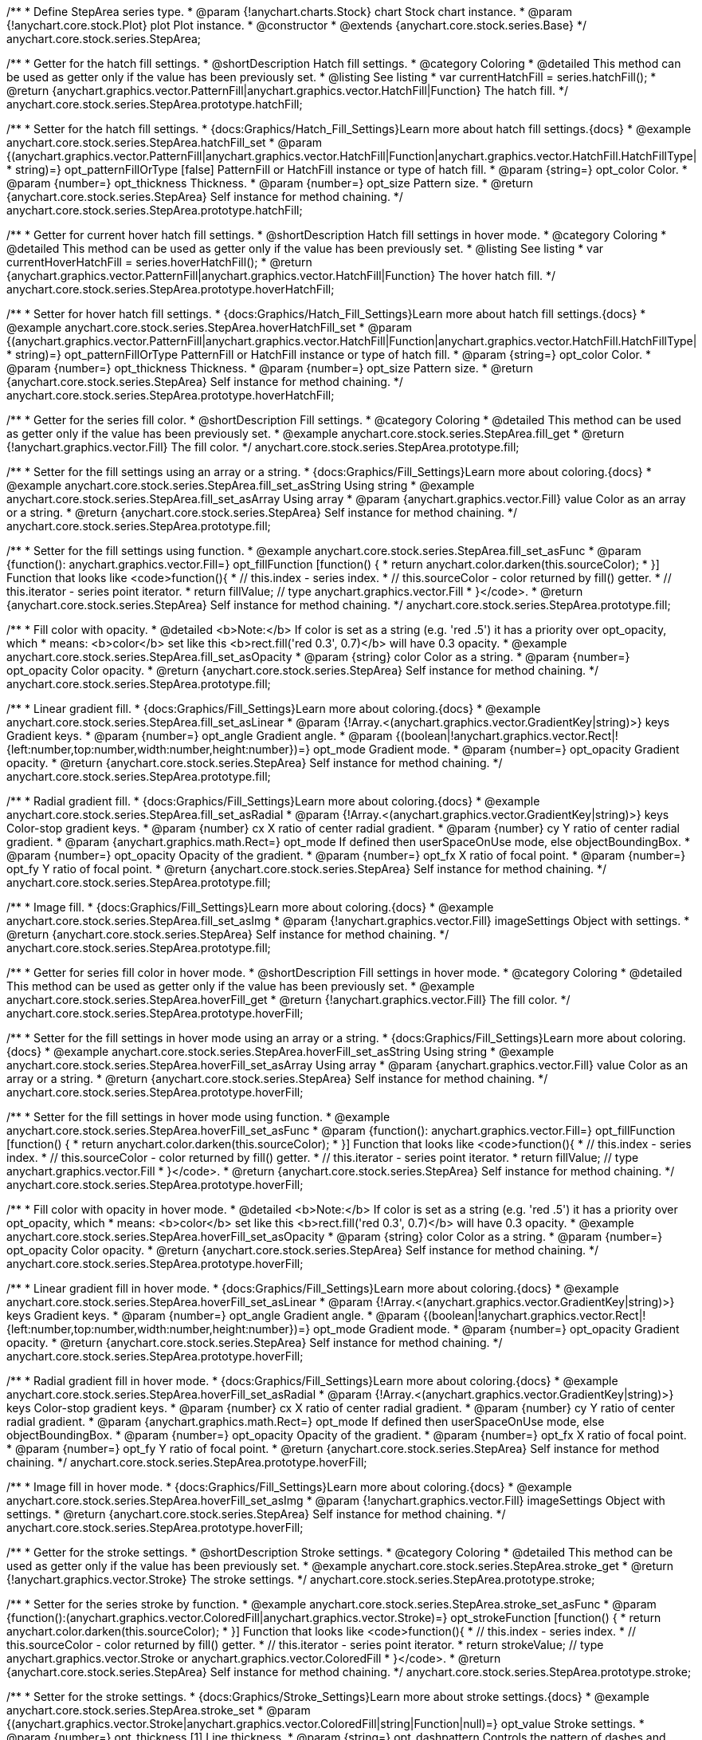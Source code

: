 /**
 * Define StepArea series type.
 * @param {!anychart.charts.Stock} chart Stock chart instance.
 * @param {!anychart.core.stock.Plot} plot Plot instance.
 * @constructor
 * @extends {anychart.core.stock.series.Base}
 */
anychart.core.stock.series.StepArea;


//----------------------------------------------------------------------------------------------------------------------
//
//  anychart.core.stock.series.StepArea.prototype.hatchFill
//
//----------------------------------------------------------------------------------------------------------------------

/**
 * Getter for the hatch fill settings.
 * @shortDescription Hatch fill settings.
 * @category Coloring
 * @detailed This method can be used as getter only if the value has been previously set.
 * @listing See listing
 * var currentHatchFill = series.hatchFill();
 * @return {anychart.graphics.vector.PatternFill|anychart.graphics.vector.HatchFill|Function} The hatch fill.
 */
anychart.core.stock.series.StepArea.prototype.hatchFill;

/**
 * Setter for the hatch fill settings.
 * {docs:Graphics/Hatch_Fill_Settings}Learn more about hatch fill settings.{docs}
 * @example anychart.core.stock.series.StepArea.hatchFill_set
 * @param {(anychart.graphics.vector.PatternFill|anychart.graphics.vector.HatchFill|Function|anychart.graphics.vector.HatchFill.HatchFillType|
 * string)=} opt_patternFillOrType [false] PatternFill or HatchFill instance or type of hatch fill.
 * @param {string=} opt_color Color.
 * @param {number=} opt_thickness Thickness.
 * @param {number=} opt_size Pattern size.
 * @return {anychart.core.stock.series.StepArea} Self instance for method chaining.
 */
anychart.core.stock.series.StepArea.prototype.hatchFill;


//----------------------------------------------------------------------------------------------------------------------
//
//  anychart.core.stock.series.StepArea.prototype.hoverHatchFill
//
//----------------------------------------------------------------------------------------------------------------------

/**
 * Getter for current hover hatch fill settings.
 * @shortDescription Hatch fill settings in hover mode.
 * @category Coloring
 * @detailed This method can be used as getter only if the value has been previously set.
 * @listing See listing
 * var currentHoverHatchFill = series.hoverHatchFill();
 * @return {anychart.graphics.vector.PatternFill|anychart.graphics.vector.HatchFill|Function} The hover hatch fill.
 */
anychart.core.stock.series.StepArea.prototype.hoverHatchFill;

/**
 * Setter for hover hatch fill settings.
 * {docs:Graphics/Hatch_Fill_Settings}Learn more about hatch fill settings.{docs}
 * @example anychart.core.stock.series.StepArea.hoverHatchFill_set
 * @param {(anychart.graphics.vector.PatternFill|anychart.graphics.vector.HatchFill|Function|anychart.graphics.vector.HatchFill.HatchFillType|
 * string)=} opt_patternFillOrType PatternFill or HatchFill instance or type of hatch fill.
 * @param {string=} opt_color Color.
 * @param {number=} opt_thickness Thickness.
 * @param {number=} opt_size Pattern size.
 * @return {anychart.core.stock.series.StepArea} Self instance for method chaining.
 */
anychart.core.stock.series.StepArea.prototype.hoverHatchFill;


//----------------------------------------------------------------------------------------------------------------------
//
//  anychart.core.stock.series.StepArea.prototype.fill
//
//----------------------------------------------------------------------------------------------------------------------

/**
 * Getter for the series fill color.
 * @shortDescription Fill settings.
 * @category Coloring
 * @detailed This method can be used as getter only if the value has been previously set.
 * @example anychart.core.stock.series.StepArea.fill_get
 * @return {!anychart.graphics.vector.Fill} The fill color.
 */
anychart.core.stock.series.StepArea.prototype.fill;

/**
 * Setter for the fill settings using an array or a string.
 * {docs:Graphics/Fill_Settings}Learn more about coloring.{docs}
 * @example anychart.core.stock.series.StepArea.fill_set_asString Using string
 * @example anychart.core.stock.series.StepArea.fill_set_asArray Using array
 * @param {anychart.graphics.vector.Fill} value Color as an array or a string.
 * @return {anychart.core.stock.series.StepArea} Self instance for method chaining.
 */
anychart.core.stock.series.StepArea.prototype.fill;

/**
 * Setter for the fill settings using function.
 * @example anychart.core.stock.series.StepArea.fill_set_asFunc
 * @param {function(): anychart.graphics.vector.Fill=} opt_fillFunction [function() {
 *  return anychart.color.darken(this.sourceColor);
 * }] Function that looks like <code>function(){
 *    // this.index - series index.
 *    // this.sourceColor - color returned by fill() getter.
 *    // this.iterator - series point iterator.
 *    return fillValue; // type anychart.graphics.vector.Fill
 * }</code>.
 * @return {anychart.core.stock.series.StepArea} Self instance for method chaining.
 */
anychart.core.stock.series.StepArea.prototype.fill;

/**
 * Fill color with opacity.
 * @detailed <b>Note:</b> If color is set as a string (e.g. 'red .5') it has a priority over opt_opacity, which
 * means: <b>color</b> set like this <b>rect.fill('red 0.3', 0.7)</b> will have 0.3 opacity.
 * @example anychart.core.stock.series.StepArea.fill_set_asOpacity
 * @param {string} color Color as a string.
 * @param {number=} opt_opacity Color opacity.
 * @return {anychart.core.stock.series.StepArea} Self instance for method chaining.
 */
anychart.core.stock.series.StepArea.prototype.fill;

/**
 * Linear gradient fill.
 * {docs:Graphics/Fill_Settings}Learn more about coloring.{docs}
 * @example anychart.core.stock.series.StepArea.fill_set_asLinear
 * @param {!Array.<(anychart.graphics.vector.GradientKey|string)>} keys Gradient keys.
 * @param {number=} opt_angle Gradient angle.
 * @param {(boolean|!anychart.graphics.vector.Rect|!{left:number,top:number,width:number,height:number})=} opt_mode Gradient mode.
 * @param {number=} opt_opacity Gradient opacity.
 * @return {anychart.core.stock.series.StepArea} Self instance for method chaining.
 */
anychart.core.stock.series.StepArea.prototype.fill;

/**
 * Radial gradient fill.
 * {docs:Graphics/Fill_Settings}Learn more about coloring.{docs}
 * @example anychart.core.stock.series.StepArea.fill_set_asRadial
 * @param {!Array.<(anychart.graphics.vector.GradientKey|string)>} keys Color-stop gradient keys.
 * @param {number} cx X ratio of center radial gradient.
 * @param {number} cy Y ratio of center radial gradient.
 * @param {anychart.graphics.math.Rect=} opt_mode If defined then userSpaceOnUse mode, else objectBoundingBox.
 * @param {number=} opt_opacity Opacity of the gradient.
 * @param {number=} opt_fx X ratio of focal point.
 * @param {number=} opt_fy Y ratio of focal point.
 * @return {anychart.core.stock.series.StepArea} Self instance for method chaining.
 */
anychart.core.stock.series.StepArea.prototype.fill;

/**
 * Image fill.
 * {docs:Graphics/Fill_Settings}Learn more about coloring.{docs}
 * @example anychart.core.stock.series.StepArea.fill_set_asImg
 * @param {!anychart.graphics.vector.Fill} imageSettings Object with settings.
 * @return {anychart.core.stock.series.StepArea} Self instance for method chaining.
 */
anychart.core.stock.series.StepArea.prototype.fill;


//----------------------------------------------------------------------------------------------------------------------
//
//  anychart.core.stock.series.StepArea.prototype.hoverFill
//
//----------------------------------------------------------------------------------------------------------------------

/**
 * Getter for series fill color in hover mode.
 * @shortDescription Fill settings in hover mode.
 * @category Coloring
 * @detailed This method can be used as getter only if the value has been previously set.
 * @example anychart.core.stock.series.StepArea.hoverFill_get
 * @return {!anychart.graphics.vector.Fill} The fill color.
 */
anychart.core.stock.series.StepArea.prototype.hoverFill;

/**
 * Setter for the fill settings in hover mode using an array or a string.
 * {docs:Graphics/Fill_Settings}Learn more about coloring.{docs}
 * @example anychart.core.stock.series.StepArea.hoverFill_set_asString Using string
 * @example anychart.core.stock.series.StepArea.hoverFill_set_asArray Using array
 * @param {anychart.graphics.vector.Fill} value Color as an array or a string.
 * @return {anychart.core.stock.series.StepArea} Self instance for method chaining.
 */
anychart.core.stock.series.StepArea.prototype.hoverFill;

/**
 * Setter for the fill settings in hover mode using function.
 * @example anychart.core.stock.series.StepArea.hoverFill_set_asFunc
 * @param {function(): anychart.graphics.vector.Fill=} opt_fillFunction [function() {
 *  return anychart.color.darken(this.sourceColor);
 * }] Function that looks like <code>function(){
 *    // this.index - series index.
 *    // this.sourceColor - color returned by fill() getter.
 *    // this.iterator - series point iterator.
 *    return fillValue; // type anychart.graphics.vector.Fill
 * }</code>.
 * @return {anychart.core.stock.series.StepArea} Self instance for method chaining.
 */
anychart.core.stock.series.StepArea.prototype.hoverFill;

/**
 * Fill color with opacity in hover mode.
 * @detailed <b>Note:</b> If color is set as a string (e.g. 'red .5') it has a priority over opt_opacity, which
 * means: <b>color</b> set like this <b>rect.fill('red 0.3', 0.7)</b> will have 0.3 opacity.
 * @example anychart.core.stock.series.StepArea.hoverFill_set_asOpacity
 * @param {string} color Color as a string.
 * @param {number=} opt_opacity Color opacity.
 * @return {anychart.core.stock.series.StepArea} Self instance for method chaining.
 */
anychart.core.stock.series.StepArea.prototype.hoverFill;

/**
 * Linear gradient fill in hover mode.
 * {docs:Graphics/Fill_Settings}Learn more about coloring.{docs}
 * @example anychart.core.stock.series.StepArea.hoverFill_set_asLinear
 * @param {!Array.<(anychart.graphics.vector.GradientKey|string)>} keys Gradient keys.
 * @param {number=} opt_angle Gradient angle.
 * @param {(boolean|!anychart.graphics.vector.Rect|!{left:number,top:number,width:number,height:number})=} opt_mode Gradient mode.
 * @param {number=} opt_opacity Gradient opacity.
 * @return {anychart.core.stock.series.StepArea} Self instance for method chaining.
 */
anychart.core.stock.series.StepArea.prototype.hoverFill;

/**
 * Radial gradient fill in hover mode.
 * {docs:Graphics/Fill_Settings}Learn more about coloring.{docs}
 * @example anychart.core.stock.series.StepArea.hoverFill_set_asRadial
 * @param {!Array.<(anychart.graphics.vector.GradientKey|string)>} keys Color-stop gradient keys.
 * @param {number} cx X ratio of center radial gradient.
 * @param {number} cy Y ratio of center radial gradient.
 * @param {anychart.graphics.math.Rect=} opt_mode If defined then userSpaceOnUse mode, else objectBoundingBox.
 * @param {number=} opt_opacity Opacity of the gradient.
 * @param {number=} opt_fx X ratio of focal point.
 * @param {number=} opt_fy Y ratio of focal point.
 * @return {anychart.core.stock.series.StepArea} Self instance for method chaining.
 */
anychart.core.stock.series.StepArea.prototype.hoverFill;

/**
 * Image fill in hover mode.
 * {docs:Graphics/Fill_Settings}Learn more about coloring.{docs}
 * @example anychart.core.stock.series.StepArea.hoverFill_set_asImg
 * @param {!anychart.graphics.vector.Fill} imageSettings Object with settings.
 * @return {anychart.core.stock.series.StepArea} Self instance for method chaining.
 */
anychart.core.stock.series.StepArea.prototype.hoverFill;


//----------------------------------------------------------------------------------------------------------------------
//
//  anychart.core.stock.series.StepArea.prototype.stroke
//
//----------------------------------------------------------------------------------------------------------------------

/**
 * Getter for the stroke settings.
 * @shortDescription Stroke settings.
 * @category Coloring
 * @detailed This method can be used as getter only if the value has been previously set.
 * @example anychart.core.stock.series.StepArea.stroke_get
 * @return {!anychart.graphics.vector.Stroke} The stroke settings.
 */
anychart.core.stock.series.StepArea.prototype.stroke;

/**
 * Setter for the series stroke by function.
 * @example anychart.core.stock.series.StepArea.stroke_set_asFunc
 * @param {function():(anychart.graphics.vector.ColoredFill|anychart.graphics.vector.Stroke)=} opt_strokeFunction [function() {
 *  return anychart.color.darken(this.sourceColor);
 * }] Function that looks like <code>function(){
 *    // this.index - series index.
 *    // this.sourceColor -  color returned by fill() getter.
 *    // this.iterator - series point iterator.
 *    return strokeValue; // type anychart.graphics.vector.Stroke or anychart.graphics.vector.ColoredFill
 * }</code>.
 * @return {anychart.core.stock.series.StepArea} Self instance for method chaining.
 */
anychart.core.stock.series.StepArea.prototype.stroke;

/**
 * Setter for the stroke settings.
 * {docs:Graphics/Stroke_Settings}Learn more about stroke settings.{docs}
 * @example anychart.core.stock.series.StepArea.stroke_set
 * @param {(anychart.graphics.vector.Stroke|anychart.graphics.vector.ColoredFill|string|Function|null)=} opt_value Stroke settings.
 * @param {number=} opt_thickness [1] Line thickness.
 * @param {string=} opt_dashpattern Controls the pattern of dashes and gaps used to stroke paths.
 * @param {anychart.graphics.vector.StrokeLineJoin=} opt_lineJoin Line join style.
 * @param {anychart.graphics.vector.StrokeLineCap=} opt_lineCap Line cap style.
 * @return {anychart.core.stock.series.StepArea} Self instance for method chaining.
 */
anychart.core.stock.series.StepArea.prototype.stroke;


//----------------------------------------------------------------------------------------------------------------------
//
//  anychart.core.stock.series.StepArea.prototype.hoverStroke
//
//----------------------------------------------------------------------------------------------------------------------

/**
 * Getter for the stroke settings.
 * @shortDescription Stroke settings in hover mode.
 * @category Coloring
 * @detailed This method can be used as getter only if the value has been previously set.
 * @example anychart.core.stock.series.StepArea.hoverStroke_get
 * @return {!anychart.graphics.vector.Stroke} The stroke settings.
 */
anychart.core.stock.series.StepArea.prototype.hoverStroke;

/**
 * Setter for series stroke in hover mode by function.
 * @example anychart.core.stock.series.StepArea.hoverStroke_set_asFunc
 * @param {function():(anychart.graphics.vector.ColoredFill|anychart.graphics.vector.Stroke)=} opt_strokeFunction [function() {
 *  return this.sourceColor;
 * }] Function that looks like <code>function(){
 *    // this.index - series index.
 *    // this.sourceColor - color returned by fill() getter.
 *    // this.iterator - series point iterator.
 *    return strokeValue; // type anychart.graphics.vector.Stroke or anychart.graphics.vector.ColoredFill
 * }</code>.
 * @return {anychart.core.stock.series.StepArea} Self instance for method chaining.
 */
anychart.core.stock.series.StepArea.prototype.hoverStroke;

/**
 * Setter for stroke settings in hover mode.
 * {docs:Graphics/Stroke_Settings}Learn more about stroke settings.{docs}
 * @example anychart.core.stock.series.StepArea.hoverStroke_set
 * @param {(anychart.graphics.vector.Stroke|anychart.graphics.vector.ColoredFill|string|Function|null)=} opt_value Stroke settings.
 * @param {number=} opt_thickness [1] Line thickness.
 * @param {string=} opt_dashpattern Controls the pattern of dashes and gaps used to stroke paths.
 * @param {anychart.graphics.vector.StrokeLineJoin=} opt_lineJoin Line join style.
 * @param {anychart.graphics.vector.StrokeLineCap=} opt_lineCap Line cap style.
 * @return {anychart.core.stock.series.StepArea} Self instance for method chaining.
 */
anychart.core.stock.series.StepArea.prototype.hoverStroke;


//----------------------------------------------------------------------------------------------------------------------
//
//  anychart.core.stock.series.StepArea.prototype.selectHatchFill
//
//----------------------------------------------------------------------------------------------------------------------

/**
 * Getter for current hatch fill settings in selected mode.
 * @shortDescription Hatch fill settings in selected mode.
 * @category Coloring
 * @detailed This method can be used as getter only if the value has been previously set.
 * @return {anychart.graphics.vector.PatternFill|anychart.graphics.vector.HatchFill|Function} The current hatch fill.
 */
anychart.core.stock.series.StepArea.prototype.selectHatchFill;

/**
 * Setter for hatch fill settings in selected mode.
 * {docs:Graphics/Hatch_Fill_Settings}Learn more about hatch fill settings.{docs}
 * @param {(anychart.graphics.vector.PatternFill|anychart.graphics.vector.HatchFill|Function|anychart.graphics.vector.HatchFill.HatchFillType|
 * string)=} opt_patternFillOrType PatternFill or HatchFill instance or type of hatch fill.
 * @param {string=} opt_color Color.
 * @param {number=} opt_thickness Thickness.
 * @param {number=} opt_size Pattern size.
 * @return {anychart.core.stock.series.StepArea} Self instance for method chaining.
 */
anychart.core.stock.series.StepArea.prototype.selectHatchFill;


//----------------------------------------------------------------------------------------------------------------------
//
//  anychart.core.stock.series.StepArea.prototype.selectFill
//
//----------------------------------------------------------------------------------------------------------------------

/**
 * Getter for current series fill color in selected mode.
 * @shortDescription Fill settings in selected mode.
 * @category Coloring
 * @detailed This method can be used as getter only if the value has been previously set.
 * @return {!anychart.graphics.vector.Fill} The current fill color.
 */
anychart.core.stock.series.StepArea.prototype.selectFill;

/**
 * Setter for the fill settings in selected mode using an array or a string.
 * {docs:Graphics/Fill_Settings}Learn more about coloring.{docs}
 * @param {anychart.graphics.vector.Fill} value Color as an array or a string.
 * @return {anychart.core.stock.series.StepArea} Self instance for method chaining.
 */
anychart.core.stock.series.StepArea.prototype.selectFill;

/**
 * Setter for the fill settings in selected mode using function.
 * @param {function(): anychart.graphics.vector.Fill=} opt_fillFunction [function() {
 *  return anychart.color.darken(this.sourceColor);
 * }] Function that looks like <code>function(){
 *    // this.index - series index.
 *    // this.sourceColor - color returned by fill() getter.
 *    // this.iterator - series point iterator.
 *    return fillValue; // type anychart.graphics.vector.Fill
 * }</code>.
 * @return {anychart.core.stock.series.StepArea} Self instance for method chaining.
 */
anychart.core.stock.series.StepArea.prototype.selectFill;

/**
 * Fill color in selected mode with opacity.
 * @detailed <b>Note:</b> If color is set as a string (e.g. 'red .5') it has a priority over opt_opacity, which
 * means: <b>color</b> set like this <b>rect.fill('red 0.3', 0.7)</b> will have 0.3 opacity.
 * @param {string} color Color as a string.
 * @param {number=} opt_opacity Color opacity.
 * @return {anychart.core.stock.series.StepArea} Self instance for method chaining.
 */
anychart.core.stock.series.StepArea.prototype.selectFill;

/**
 * Linear gradient fill in selected mode.
 * {docs:Graphics/Fill_Settings}Learn more about coloring.{docs}
 * @param {!Array.<(anychart.graphics.vector.GradientKey|string)>} keys Gradient keys.
 * @param {number=} opt_angle Gradient angle.
 * @param {(boolean|!anychart.graphics.vector.Rect|!{left:number,top:number,width:number,height:number})=} opt_mode Gradient mode.
 * @param {number=} opt_opacity Gradient opacity.
 * @return {anychart.core.stock.series.StepArea} Self instance for method chaining.
 */
anychart.core.stock.series.StepArea.prototype.selectFill;

/**
 * Radial gradient fill in selected mode.
 * {docs:Graphics/Fill_Settings}Learn more about coloring.{docs}
 * @param {!Array.<(anychart.graphics.vector.GradientKey|string)>} keys Color-stop gradient keys.
 * @param {number} cx X ratio of center radial gradient.
 * @param {number} cy Y ratio of center radial gradient.
 * @param {anychart.graphics.math.Rect=} opt_mode If defined then userSpaceOnUse mode, else objectBoundingBox.
 * @param {number=} opt_opacity Opacity of the gradient.
 * @param {number=} opt_fx X ratio of focal point.
 * @param {number=} opt_fy Y ratio of focal point.
 * @return {anychart.core.stock.series.StepArea} Self instance for method chaining.
 */
anychart.core.stock.series.StepArea.prototype.selectFill;

/**
 * Image fill in selected mode.
 * {docs:Graphics/Fill_Settings}Learn more about coloring.{docs}
 * @param {!anychart.graphics.vector.Fill} imageSettings Object with settings.
 * @return {anychart.core.stock.series.StepArea} Self instance for method chaining.
 */
anychart.core.stock.series.StepArea.prototype.selectFill;


//----------------------------------------------------------------------------------------------------------------------
//
//  anychart.core.stock.series.StepArea.prototype.selectStroke
//
//----------------------------------------------------------------------------------------------------------------------

/**
 * Getter for current stroke settings in selected mode.
 * @shortDescription Stroke settings in selected mode.
 * @category Coloring
 * @detailed This method can be used as getter only if the value has been previously set.
 * @return {!anychart.graphics.vector.Stroke} The current stroke settings.
 */
anychart.core.stock.series.StepArea.prototype.selectStroke;

/**
 * Setter for series stroke in selected mode by function.
 * @param {function():(anychart.graphics.vector.ColoredFill|anychart.graphics.vector.Stroke)=} opt_strokeFunction [function() {
 *  return anychart.color.darken(this.sourceColor);
 * }] Function that looks like <code>function(){
 *    // this.index - series index.
 *    // this.sourceColor -  color returned by fill() getter.
 *    // this.iterator - series point iterator.
 *    return strokeValue; // type anychart.graphics.vector.Stroke or anychart.graphics.vector.ColoredFill
 * }</code>.
 * @return {anychart.core.stock.series.StepArea} Self instance for method chaining.
 */
anychart.core.stock.series.StepArea.prototype.selectStroke;

/**
 * Setter for stroke settings in selected mode.
 * {docs:Graphics/Stroke_Settings}Learn more about stroke settings.{docs}
 * @param {(anychart.graphics.vector.Stroke|anychart.graphics.vector.ColoredFill|string|Function|null)=} opt_value Stroke settings.
 * @param {number=} opt_thickness [1] Line thickness.
 * @param {string=} opt_dashpattern Controls the pattern of dashes and gaps used to stroke paths.
 * @param {anychart.graphics.vector.StrokeLineJoin=} opt_lineJoin Line join style.
 * @param {anychart.graphics.vector.StrokeLineCap=} opt_lineCap Line cap style.
 * @return {anychart.core.stock.series.StepArea} Self instance for method chaining.
 */
anychart.core.stock.series.StepArea.prototype.selectStroke;

/** @inheritDoc */
anychart.core.stock.series.StepArea.prototype.markers;

/** @inheritDoc */
anychart.core.stock.series.StepArea.prototype.connectMissingPoints;

/** @inheritDoc */
anychart.core.stock.series.StepArea.prototype.xPointPosition;

/** @inheritDoc */
anychart.core.stock.series.StepArea.prototype.clip;

/** @inheritDoc */
anychart.core.stock.series.StepArea.prototype.xScale;

/** @inheritDoc */
anychart.core.stock.series.StepArea.prototype.yScale;

/** @inheritDoc */
anychart.core.stock.series.StepArea.prototype.error;

/** @inheritDoc */
anychart.core.stock.series.StepArea.prototype.data;

/** @inheritDoc */
anychart.core.stock.series.StepArea.prototype.meta;

/** @inheritDoc */
anychart.core.stock.series.StepArea.prototype.name;

/** @inheritDoc */
anychart.core.stock.series.StepArea.prototype.tooltip;

/** @inheritDoc */
anychart.core.stock.series.StepArea.prototype.legendItem;

/** @inheritDoc */
anychart.core.stock.series.StepArea.prototype.color;

/** @inheritDoc */
anychart.core.stock.series.StepArea.prototype.hover;

/** @inheritDoc */
anychart.core.stock.series.StepArea.prototype.unhover;

/** @inheritDoc */
anychart.core.stock.series.StepArea.prototype.select;

/** @inheritDoc */
anychart.core.stock.series.StepArea.prototype.unselect;

/** @inheritDoc */
anychart.core.stock.series.StepArea.prototype.selectionMode;

/** @inheritDoc */
anychart.core.stock.series.StepArea.prototype.allowPointsSelect;

/** @inheritDoc */
anychart.core.stock.series.StepArea.prototype.bounds;

/** @inheritDoc */
anychart.core.stock.series.StepArea.prototype.left;

/** @inheritDoc */
anychart.core.stock.series.StepArea.prototype.right;

/** @inheritDoc */
anychart.core.stock.series.StepArea.prototype.top;

/** @inheritDoc */
anychart.core.stock.series.StepArea.prototype.bottom;

/** @inheritDoc */
anychart.core.stock.series.StepArea.prototype.width;

/** @inheritDoc */
anychart.core.stock.series.StepArea.prototype.height;

/** @inheritDoc */
anychart.core.stock.series.StepArea.prototype.minWidth;

/** @inheritDoc */
anychart.core.stock.series.StepArea.prototype.minHeight;

/** @inheritDoc */
anychart.core.stock.series.StepArea.prototype.maxWidth;

/** @inheritDoc */
anychart.core.stock.series.StepArea.prototype.maxHeight;

/** @inheritDoc */
anychart.core.stock.series.StepArea.prototype.getPixelBounds;

/** @inheritDoc */
anychart.core.stock.series.StepArea.prototype.zIndex;

/** @inheritDoc */
anychart.core.stock.series.StepArea.prototype.enabled;

/** @inheritDoc */
anychart.core.stock.series.StepArea.prototype.print;

/** @inheritDoc */
anychart.core.stock.series.StepArea.prototype.saveAsPNG;

/** @inheritDoc */
anychart.core.stock.series.StepArea.prototype.saveAsJPG;

/** @inheritDoc */
anychart.core.stock.series.StepArea.prototype.saveAsPDF;

/** @inheritDoc */
anychart.core.stock.series.StepArea.prototype.saveAsSVG;

/** @inheritDoc */
anychart.core.stock.series.StepArea.prototype.toSVG;

/** @inheritDoc */
anychart.core.stock.series.StepArea.prototype.listen;

/** @inheritDoc */
anychart.core.stock.series.StepArea.prototype.listenOnce;

/** @inheritDoc */
anychart.core.stock.series.StepArea.prototype.unlisten;

/** @inheritDoc */
anychart.core.stock.series.StepArea.prototype.unlistenByKey;

/** @inheritDoc */
anychart.core.stock.series.StepArea.prototype.removeAllListeners;

/** @inheritDoc */
anychart.core.stock.series.StepArea.prototype.id;

/** @inheritDoc */
anychart.core.stock.series.StepArea.prototype.transformX;

/** @inheritDoc */
anychart.core.stock.series.StepArea.prototype.transformY;

/** @inheritDoc */
anychart.core.stock.series.StepArea.prototype.getPixelPointWidth;

/** @inheritDoc */
anychart.core.stock.series.StepArea.prototype.getPoint;

/** @inheritDoc */
anychart.core.stock.series.StepArea.prototype.seriesType;
